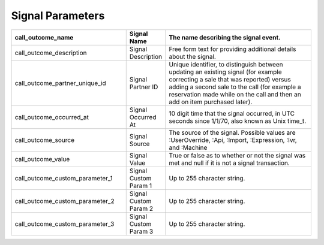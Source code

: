 Signal Parameters
*****************

..  list-table::
  :widths: 30 8 40
  :header-rows: 1
  :class: parameters

  * - call_outcome_name
    - Signal Name
    - The name describing the signal event.

  * - call_outcome_description
    - Signal Description
    - Free form text for providing additional details about the signal.

  * - call_outcome_partner_unique_id
    - Signal Partner ID
    - Unique identifier, to distinguish between updating an existing signal (for example correcting a sale that was reported) versus adding a second sale to the call (for example a reservation made while on the call and then an add on item purchased later).

  * - call_outcome_occurred_at
    - Signal Occurred At
    - 10 digit time that the signal occurred, in UTC seconds since 1/1/70, also known as Unix time_t.

  * - call_outcome_source
    - Signal Source
    - The source of the signal.  Possible values are :UserOverride, :Api, :Import, :Expression, :Ivr, and :Machine

  * - call_outcome_value
    - Signal Value
    - True or false as to whether or not the signal was met and null if it is not a signal transaction.

  * - call_outcome_custom_parameter_1
    - Signal Custom Param 1
    - Up to 255 character string.

  * - call_outcome_custom_parameter_2
    - Signal Custom Param 2
    - Up to 255 character string.

  * - call_outcome_custom_parameter_3
    - Signal Custom Param 3
    - Up to 255 character string.

